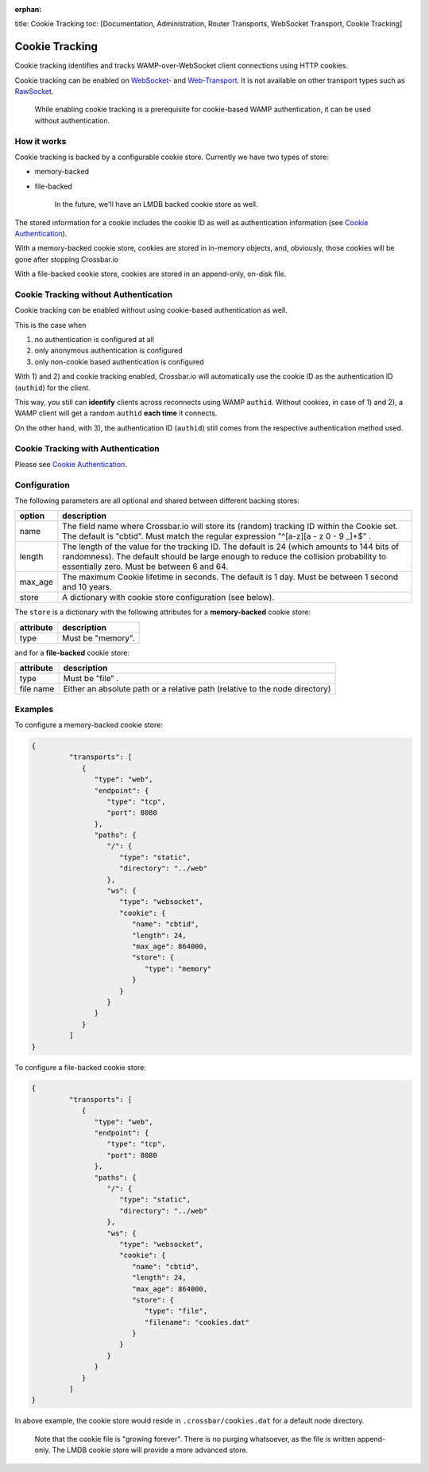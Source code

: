 :orphan:

title: Cookie Tracking toc: [Documentation, Administration, Router
Transports, WebSocket Transport, Cookie Tracking]

Cookie Tracking
===============

Cookie tracking identifies and tracks WAMP-over-WebSocket client
connections using HTTP cookies.

Cookie tracking can be enabled on `WebSocket- <WebSocket-Transport>`__
and `Web-Transport <Web-Transport-and-Services>`__. It is not available
on other transport types such as `RawSocket <RawSocket-Transport>`__.

    While enabling cookie tracking is a prerequisite for cookie-based
    WAMP authentication, it can be used without authentication.

How it works
------------

Cookie tracking is backed by a configurable cookie store. Currently we
have two types of store:

-  memory-backed
-  file-backed

    In the future, we'll have an LMDB backed cookie store as well.

The stored information for a cookie includes the cookie ID as well as
authentication information (see `Cookie
Authentication <Cookie-Authentication>`__).

With a memory-backed cookie store, cookies are stored in in-memory
objects, and, obviously, those cookies will be gone after stopping
Crossbar.io

With a file-backed cookie store, cookies are stored in an append-only,
on-disk file.

Cookie Tracking without Authentication
--------------------------------------

Cookie tracking can be enabled without using cookie-based authentication
as well.

This is the case when

1. no authentication is configured at all
2. only anonymous authentication is configured
3. only non-cookie based authentication is configured

With 1) and 2) and cookie tracking enabled, Crossbar.io will
automatically use the cookie ID as the authentication ID (``authid``)
for the client.

This way, you still can **identify** clients across reconnects using
WAMP ``authid``. Without cookies, in case of 1) and 2), a WAMP client
will get a random ``authid`` **each time** it connects.

On the other hand, with 3), the authentication ID (``authid``) still
comes from the respective authentication method used.

Cookie Tracking with Authentication
-----------------------------------

Please see `Cookie Authentication <Cookie-Authentication>`__.

Configuration
-------------

The following parameters are all optional and shared between different backing stores:

+----------+------------------------------------------------------------------------------------------------------------------------+
| option   | description                                                                                                            |
+==========+========================================================================================================================+
| name     | The field name where Crossbar.io will store its (random) tracking ID within the Cookie set. The default is "cbtid".    |
|          | Must match the regular expression "^[a-z][a - z 0 - 9 _]+$" .                                                          |
+----------+------------------------------------------------------------------------------------------------------------------------+
| length   | The length of the value for the tracking ID. The default is 24 (which amounts to 144 bits of randomness).              |
|          | The default should be large enough to reduce the collision probability to essentially zero. Must be between 6 and 64.  |
+----------+------------------------------------------------------------------------------------------------------------------------+
| max_age  | The maximum Cookie lifetime in seconds. The default is 1 day. Must be between 1 second and 10 years.                   |
+----------+------------------------------------------------------------------------------------------------------------------------+
| store    | A dictionary with cookie store configuration (see below).                                                              |
+----------+------------------------------------------------------------------------------------------------------------------------+


The ``store`` is a dictionary with the following attributes for a **memory-backed** cookie store:

+------------+-----------------------------------------------------------------------------+
| attribute  | description                                                                 |
+============+=============================================================================+
| type       | Must be "memory".                                                           |
+------------+-----------------------------------------------------------------------------+

and for a **file-backed** cookie store:

+------------+-----------------------------------------------------------------------------+
| attribute  | description                                                                 |
+============+=============================================================================+
| type       | Must be ”file” .                                                            |
+------------+-----------------------------------------------------------------------------+
| file name  | Either an absolute path or a relative path (relative to the node directory) |
+------------+-----------------------------------------------------------------------------+

Examples
--------

To configure a memory-backed cookie store:

.. code:: json

    {
             "transports": [
                {
                   "type": "web",
                   "endpoint": {
                      "type": "tcp",
                      "port": 8080
                   },
                   "paths": {
                      "/": {
                         "type": "static",
                         "directory": "../web"
                      },
                      "ws": {
                         "type": "websocket",
                         "cookie": {
                            "name": "cbtid",
                            "length": 24,
                            "max_age": 864000,
                            "store": {
                               "type": "memory"
                            }
                         }
                      }
                   }
                }
             ]
    }

To configure a file-backed cookie store:

.. code:: json

    {
             "transports": [
                {
                   "type": "web",
                   "endpoint": {
                      "type": "tcp",
                      "port": 8080
                   },
                   "paths": {
                      "/": {
                         "type": "static",
                         "directory": "../web"
                      },
                      "ws": {
                         "type": "websocket",
                         "cookie": {
                            "name": "cbtid",
                            "length": 24,
                            "max_age": 864000,
                            "store": {
                               "type": "file",
                               "filename": "cookies.dat"
                            }
                         }
                      }
                   }
                }
             ]
    }

In above example, the cookie store would reside in
``.crossbar/cookies.dat`` for a default node directory.

    Note that the cookie file is "growing forever". There is no purging
    whatsoever, as the file is written append-only. The LMDB cookie
    store will provide a more advanced store.

